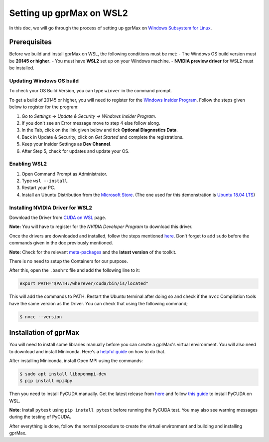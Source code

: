 Setting up gprMax on WSL2
=========================

In this doc, we will go through the process of setting up gprMax on `Windows Subsystem for Linux <https://docs.microsoft.com/en-us/windows/wsl/about>`_.

Prerequisites
-------------

Before we build and install gprMax on WSL, the following conditions must be met:
- The Windows OS build version must be **20145 or higher**.
- You must have **WSL2** set up on your Windows machine.
- **NVIDIA preview driver** for WSL2 must be installed.

Updating Windows OS build
^^^^^^^^^^^^^^^^^^^^^^^^^

To check your OS Build Version, you can type ``winver`` in the command prompt.

To get a build of 20145 or higher, you will need to register for the `Windows Insider Program <https://insider.windows.com/>`_. Follow the steps given below to register for the program:

1. Go to *Settings -> Update & Security -> Windows Insider Program*.
2. If you don't see an Error message move to step 4 else follow along.
3. In the Tab, click on the link given below and tick **Optional Diagnostics Data**.
4. Back in Update & Security, click on *Get Started* and complete the registrations.
5. Keep your Insider Settings as **Dev Channel**.
6. After Step 5, check for updates and update your OS.

Enabling WSL2
^^^^^^^^^^^^^

1. Open Command Prompt as Administrator.
2. Type ``wsl --install``.
3. Restart your PC.
4. Install an Ubuntu Distribution from the `Microsoft Store <https://www.microsoft.com/en-us/search?q=ubuntu>`_. (The one used for this demonstration is `Ubuntu 18.04 LTS <https://www.microsoft.com/en-us/p/ubuntu-1804-lts/9n9tngvndl3q?activetab=pivot:overviewtab>`_)

Installing NVIDIA Driver for WSL2
^^^^^^^^^^^^^^^^^^^^^^^^^^^^^^^^^

Download the Driver from `CUDA on WSL <https://developer.nvidia.com/cuda/wsl>`_ page.

**Note:** You will have to register for the *NVIDIA Developer Program* to download this driver.

Once the drivers are downloaded and installed, follow the steps mentioned `here <https://docs.nvidia.com/cuda/wsl-user-guide/index.html#running-cuda>`_. Don't forget to add ``sudo`` before the commands given in the doc previously mentioned.

**Note:** Check for the relevant `meta-packages <https://docs.nvidia.com/cuda/cuda-installation-guide-linux/index.html#package-manager-metas>`_ and the **latest version** of the toolkit.

There is no need to setup the Containers for our purpose.

After this, open the ``.bashrc`` file and add the following line to it:

.. code-block:: bash

    export PATH="$PATH:/wherever/cuda/bin/is/located"

This will add the commands to PATH. Restart the Ubuntu terminal after doing so and check if the ``nvcc`` Compilation tools have the same version as the Driver. You can check that using the following command;

.. code-block:: bash

    $ nvcc --version

Installation of gprMax
----------------------

You will need to install some libraries manually before you can create a gprMax's virtual environment. You will also need to download and install Miniconda. Here's a `helpful guide <https://gist.github.com/kauffmanes/5e74916617f9993bc3479f401dfec7da>`_ on how to do that.

After installing Miniconda, install Open MPI using the commands:

.. code-block:: bash

    $ sudo apt install libopenmpi-dev
    $ pip install mpi4py

Then you need to install PyCUDA manually. Get the latest release from `here <https://pypi.org/project/pycuda/2021.1/#history>`_ and follow `this guide <https://wiki.tiker.net/PyCuda/Installation/Linux/>`_ to install PyCUDA on WSL.

**Note:** Install ``pytest`` using ``pip install pytest`` before running the PyCUDA test. You may also see warning messages during the testing of PyCUDA.

After everything is done, follow the normal procedure to create the virtual environment and building and installing gprMax.

